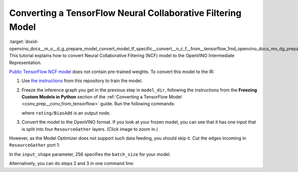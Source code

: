 .. index:: pair: page; Converting a TensorFlow Neural Collaborative Filtering Model
.. _doxid-openvino_docs__m_o__d_g_prepare_model_convert_model_tf_specific__convert__n_c_f__from__tensorflow:


Converting a TensorFlow Neural Collaborative Filtering Model
============================================================

:target:`doxid-openvino_docs__m_o__d_g_prepare_model_convert_model_tf_specific__convert__n_c_f__from__tensorflow_1md_openvino_docs_mo_dg_prepare_model_convert_model_tf_specific_convert_ncf_from_tensorflow` This tutorial explains how to convert Neural Collaborative Filtering (NCF) model to the OpenVINO Intermediate Representation.

`Public TensorFlow NCF model <https://github.com/tensorflow/models/tree/master/official/recommendation>`__ does not contain pre-trained weights. To convert this model to the IR:

#. Use `the instructions <https://github.com/tensorflow/models/tree/master/official/recommendation#train-and-evaluate-model>`__ from this repository to train the model.

#. Freeze the inference graph you get in the previous step in ``model_dir``, following the instructions from the **Freezing Custom Models in Python** section of the :ref:`Converting a TensorFlow Model <conv_prep__conv_from_tensorflow>` guide. Run the following commands:
   
   .. ref-code-block:: cpp
   
   	import tensorflow as tf
   	from tensorflow.python.framework import graph_io
   	
   	sess = tf.compat.v1.Session()
   	saver = tf.compat.v1.train.import_meta_graph("/path/to/model/model.meta")
   	saver.restore(sess, tf.train.latest_checkpoint('/path/to/model/'))
   	
   	frozen = tf.compat.v1.graph_util.convert_variables_to_constants(sess, sess.graph_def, \
   	                                                      ["rating/BiasAdd"])
   	graph_io.write_graph(frozen, './', 'inference_graph.pb', as_text=False)
   
   where ``rating/BiasAdd`` is an output node.

#. Convert the model to the OpenVINO format. If you look at your frozen model, you can see that it has one input that is split into four ``ResourceGather`` layers. (Click image to zoom in.)

.. image:: ./_assets/NCF_start.png
	:alt: NCF model beginning

However, as the Model Optimizer does not support such data feeding, you should skip it. Cut the edges incoming in ``ResourceGather`` port 1:

.. ref-code-block:: cpp

	 mo --input_model inference_graph.pb                    \
	--input 1:embedding/embedding_lookup,1:embedding_1/embedding_lookup, \
	1:embedding_2/embedding_lookup,1:embedding_3/embedding_lookup        \
	--input_shape [256],[256],[256],[256]                                \
	--output_dir <OUTPUT_MODEL_DIR>

In the ``input_shape`` parameter, 256 specifies the ``batch_size`` for your model.

Alternatively, you can do steps 2 and 3 in one command line:

.. ref-code-block:: cpp

	 mo --input_meta_graph /path/to/model/model.meta        \
	--input 1:embedding/embedding_lookup,1:embedding_1/embedding_lookup, \
	1:embedding_2/embedding_lookup,1:embedding_3/embedding_lookup        \
	--input_shape [256],[256],[256],[256] --output rating/BiasAdd        \
	--output_dir <OUTPUT_MODEL_DIR>

